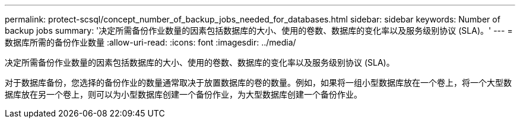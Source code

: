 ---
permalink: protect-scsql/concept_number_of_backup_jobs_needed_for_databases.html 
sidebar: sidebar 
keywords: Number of backup jobs 
summary: '决定所需备份作业数量的因素包括数据库的大小、使用的卷数、数据库的变化率以及服务级别协议 (SLA)。' 
---
= 数据库所需的备份作业数量
:allow-uri-read: 
:icons: font
:imagesdir: ../media/


[role="lead"]
决定所需备份作业数量的因素包括数据库的大小、使用的卷数、数据库的变化率以及服务级别协议 (SLA)。

对于数据库备份，您选择的备份作业的数量通常取决于放置数据库的卷的数量。例如，如果将一组小型数据库放在一个卷上，将一个大型数据库放在另一个卷上，则可以为小型数据库创建一个备份作业，为大型数据库创建一个备份作业。

